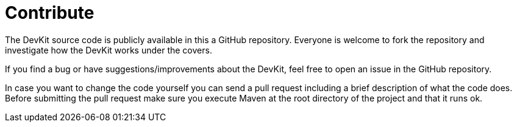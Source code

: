 = Contribute

The DevKit source code is publicly available in this a GitHub repository. Everyone is welcome to fork the repository and investigate how the DevKit works under the covers.

If you find a bug or have suggestions/improvements about the DevKit, feel free to open an issue in the GitHub repository.

In case you want to change the code yourself you can send a pull request including a brief description of what the code does. Before submitting the pull request make sure you execute Maven at the root directory of the project and that it runs ok.
